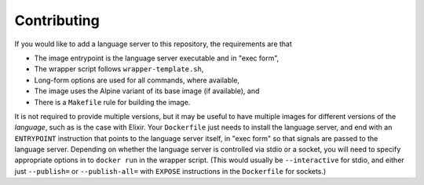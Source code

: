 ============
Contributing
============
If you would like to add a language server to this repository, the requirements are that

- The image entrypoint is the language server executable and in "exec form",
- The wrapper script follows ``wrapper-template.sh``,
- Long-form options are used for all commands, where available,
- The image uses the Alpine variant of its base image (if available), and
- There is a ``Makefile`` rule for building the image.

It is not required to provide multiple versions, but it may be useful to have multiple images for different versions of the *language*, such as is the case with Elixir.  Your ``Dockerfile`` just needs to install the language server, and end with an ``ENTRYPOINT`` instruction that points to the language server itself, in "exec form" so that signals are passed to the language server.  Depending on whether the language server is controlled via stdio or a socket, you will need to specify appropriate options in to ``docker run`` in the wrapper script.  (This would usually be ``--interactive`` for stdio, and either just ``--publish=`` or ``--publish-all=`` with ``EXPOSE`` instructions in the ``Dockerfile`` for sockets.)
